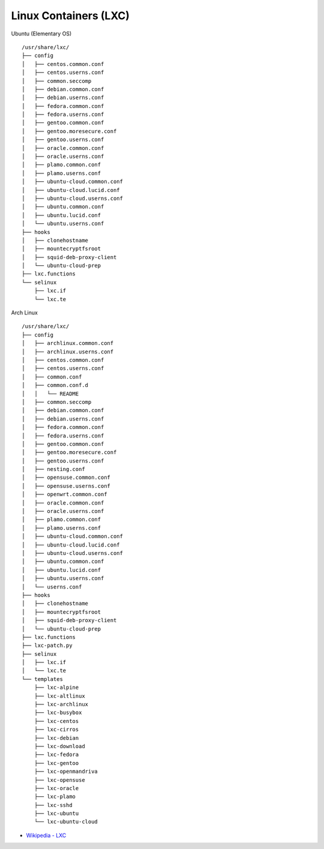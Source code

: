 ========================================
Linux Containers (LXC)
========================================

Ubuntu (Elementary OS) ::

    /usr/share/lxc/
    ├── config
    │   ├── centos.common.conf
    │   ├── centos.userns.conf
    │   ├── common.seccomp
    │   ├── debian.common.conf
    │   ├── debian.userns.conf
    │   ├── fedora.common.conf
    │   ├── fedora.userns.conf
    │   ├── gentoo.common.conf
    │   ├── gentoo.moresecure.conf
    │   ├── gentoo.userns.conf
    │   ├── oracle.common.conf
    │   ├── oracle.userns.conf
    │   ├── plamo.common.conf
    │   ├── plamo.userns.conf
    │   ├── ubuntu-cloud.common.conf
    │   ├── ubuntu-cloud.lucid.conf
    │   ├── ubuntu-cloud.userns.conf
    │   ├── ubuntu.common.conf
    │   ├── ubuntu.lucid.conf
    │   └── ubuntu.userns.conf
    ├── hooks
    │   ├── clonehostname
    │   ├── mountecryptfsroot
    │   ├── squid-deb-proxy-client
    │   └── ubuntu-cloud-prep
    ├── lxc.functions
    └── selinux
        ├── lxc.if
        └── lxc.te

Arch Linux ::

    /usr/share/lxc/
    ├── config
    │   ├── archlinux.common.conf
    │   ├── archlinux.userns.conf
    │   ├── centos.common.conf
    │   ├── centos.userns.conf
    │   ├── common.conf
    │   ├── common.conf.d
    │   │   └── README
    │   ├── common.seccomp
    │   ├── debian.common.conf
    │   ├── debian.userns.conf
    │   ├── fedora.common.conf
    │   ├── fedora.userns.conf
    │   ├── gentoo.common.conf
    │   ├── gentoo.moresecure.conf
    │   ├── gentoo.userns.conf
    │   ├── nesting.conf
    │   ├── opensuse.common.conf
    │   ├── opensuse.userns.conf
    │   ├── openwrt.common.conf
    │   ├── oracle.common.conf
    │   ├── oracle.userns.conf
    │   ├── plamo.common.conf
    │   ├── plamo.userns.conf
    │   ├── ubuntu-cloud.common.conf
    │   ├── ubuntu-cloud.lucid.conf
    │   ├── ubuntu-cloud.userns.conf
    │   ├── ubuntu.common.conf
    │   ├── ubuntu.lucid.conf
    │   ├── ubuntu.userns.conf
    │   └── userns.conf
    ├── hooks
    │   ├── clonehostname
    │   ├── mountecryptfsroot
    │   ├── squid-deb-proxy-client
    │   └── ubuntu-cloud-prep
    ├── lxc.functions
    ├── lxc-patch.py
    ├── selinux
    │   ├── lxc.if
    │   └── lxc.te
    └── templates
        ├── lxc-alpine
        ├── lxc-altlinux
        ├── lxc-archlinux
        ├── lxc-busybox
        ├── lxc-centos
        ├── lxc-cirros
        ├── lxc-debian
        ├── lxc-download
        ├── lxc-fedora
        ├── lxc-gentoo
        ├── lxc-openmandriva
        ├── lxc-opensuse
        ├── lxc-oracle
        ├── lxc-plamo
        ├── lxc-sshd
        ├── lxc-ubuntu
        └── lxc-ubuntu-cloud

* `Wikipedia - LXC <https://en.wikipedia.org/wiki/LXC>`_
